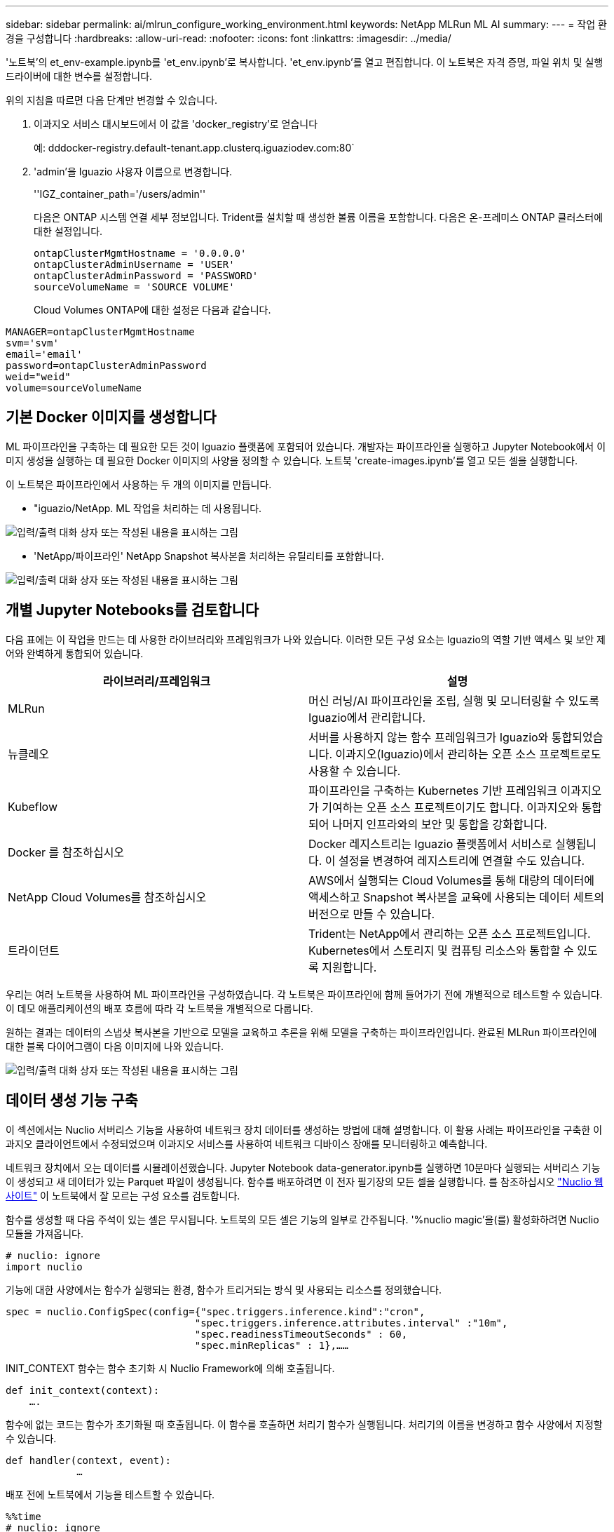 ---
sidebar: sidebar 
permalink: ai/mlrun_configure_working_environment.html 
keywords: NetApp MLRun ML AI 
summary:  
---
= 작업 환경을 구성합니다
:hardbreaks:
:allow-uri-read: 
:nofooter: 
:icons: font
:linkattrs: 
:imagesdir: ../media/


[role="lead"]
'노트북'의 et_env-example.ipynb를 'et_env.ipynb'로 복사합니다. 'et_env.ipynb'를 열고 편집합니다. 이 노트북은 자격 증명, 파일 위치 및 실행 드라이버에 대한 변수를 설정합니다.

위의 지침을 따르면 다음 단계만 변경할 수 있습니다.

. 이과지오 서비스 대시보드에서 이 값을 'docker_registry'로 얻습니다
+
예: dddocker-registry.default-tenant.app.clusterq.iguaziodev.com:80`

. 'admin'을 Iguazio 사용자 이름으로 변경합니다.
+
''IGZ_container_path='/users/admin''

+
다음은 ONTAP 시스템 연결 세부 정보입니다. Trident를 설치할 때 생성한 볼륨 이름을 포함합니다. 다음은 온-프레미스 ONTAP 클러스터에 대한 설정입니다.

+
....
ontapClusterMgmtHostname = '0.0.0.0'
ontapClusterAdminUsername = 'USER'
ontapClusterAdminPassword = 'PASSWORD'
sourceVolumeName = 'SOURCE VOLUME'
....
+
Cloud Volumes ONTAP에 대한 설정은 다음과 같습니다.



....
MANAGER=ontapClusterMgmtHostname
svm='svm'
email='email'
password=ontapClusterAdminPassword
weid="weid"
volume=sourceVolumeName
....


== 기본 Docker 이미지를 생성합니다

ML 파이프라인을 구축하는 데 필요한 모든 것이 Iguazio 플랫폼에 포함되어 있습니다. 개발자는 파이프라인을 실행하고 Jupyter Notebook에서 이미지 생성을 실행하는 데 필요한 Docker 이미지의 사양을 정의할 수 있습니다. 노트북 'create-images.ipynb'를 열고 모든 셀을 실행합니다.

이 노트북은 파이프라인에서 사용하는 두 개의 이미지를 만듭니다.

* "iguazio/NetApp. ML 작업을 처리하는 데 사용됩니다.


image:mlrun_image13.png["입력/출력 대화 상자 또는 작성된 내용을 표시하는 그림"]

* 'NetApp/파이프라인' NetApp Snapshot 복사본을 처리하는 유틸리티를 포함합니다.


image:mlrun_image14.png["입력/출력 대화 상자 또는 작성된 내용을 표시하는 그림"]



== 개별 Jupyter Notebooks를 검토합니다

다음 표에는 이 작업을 만드는 데 사용한 라이브러리와 프레임워크가 나와 있습니다. 이러한 모든 구성 요소는 Iguazio의 역할 기반 액세스 및 보안 제어와 완벽하게 통합되어 있습니다.

|===
| 라이브러리/프레임워크 | 설명 


| MLRun | 머신 러닝/AI 파이프라인을 조립, 실행 및 모니터링할 수 있도록 Iguazio에서 관리합니다. 


| 뉴클레오 | 서버를 사용하지 않는 함수 프레임워크가 Iguazio와 통합되었습니다. 이과지오(Iguazio)에서 관리하는 오픈 소스 프로젝트로도 사용할 수 있습니다. 


| Kubeflow | 파이프라인을 구축하는 Kubernetes 기반 프레임워크 이과지오가 기여하는 오픈 소스 프로젝트이기도 합니다. 이과지오와 통합되어 나머지 인프라와의 보안 및 통합을 강화합니다. 


| Docker 를 참조하십시오 | Docker 레지스트리는 Iguazio 플랫폼에서 서비스로 실행됩니다. 이 설정을 변경하여 레지스트리에 연결할 수도 있습니다. 


| NetApp Cloud Volumes를 참조하십시오 | AWS에서 실행되는 Cloud Volumes를 통해 대량의 데이터에 액세스하고 Snapshot 복사본을 교육에 사용되는 데이터 세트의 버전으로 만들 수 있습니다. 


| 트라이던트 | Trident는 NetApp에서 관리하는 오픈 소스 프로젝트입니다. Kubernetes에서 스토리지 및 컴퓨팅 리소스와 통합할 수 있도록 지원합니다. 
|===
우리는 여러 노트북을 사용하여 ML 파이프라인을 구성하였습니다. 각 노트북은 파이프라인에 함께 들어가기 전에 개별적으로 테스트할 수 있습니다. 이 데모 애플리케이션의 배포 흐름에 따라 각 노트북을 개별적으로 다룹니다.

원하는 결과는 데이터의 스냅샷 복사본을 기반으로 모델을 교육하고 추론을 위해 모델을 구축하는 파이프라인입니다. 완료된 MLRun 파이프라인에 대한 블록 다이어그램이 다음 이미지에 나와 있습니다.

image:mlrun_image15.png["입력/출력 대화 상자 또는 작성된 내용을 표시하는 그림"]



== 데이터 생성 기능 구축

이 섹션에서는 Nuclio 서버리스 기능을 사용하여 네트워크 장치 데이터를 생성하는 방법에 대해 설명합니다. 이 활용 사례는 파이프라인을 구축한 이과지오 클라이언트에서 수정되었으며 이과지오 서비스를 사용하여 네트워크 디바이스 장애를 모니터링하고 예측합니다.

네트워크 장치에서 오는 데이터를 시뮬레이션했습니다. Jupyter Notebook data-generator.ipynb를 실행하면 10분마다 실행되는 서버리스 기능이 생성되고 새 데이터가 있는 Parquet 파일이 생성됩니다. 함수를 배포하려면 이 전자 필기장의 모든 셀을 실행합니다. 를 참조하십시오 https://nuclio.io/["Nuclio 웹 사이트"^] 이 노트북에서 잘 모르는 구성 요소를 검토합니다.

함수를 생성할 때 다음 주석이 있는 셀은 무시됩니다. 노트북의 모든 셀은 기능의 일부로 간주됩니다. '%nuclio magic'을(를) 활성화하려면 Nuclio 모듈을 가져옵니다.

....
# nuclio: ignore
import nuclio
....
기능에 대한 사양에서는 함수가 실행되는 환경, 함수가 트리거되는 방식 및 사용되는 리소스를 정의했습니다.

....
spec = nuclio.ConfigSpec(config={"spec.triggers.inference.kind":"cron",
                                "spec.triggers.inference.attributes.interval" :"10m",
                                "spec.readinessTimeoutSeconds" : 60,
                                "spec.minReplicas" : 1},……
....
INIT_CONTEXT 함수는 함수 초기화 시 Nuclio Framework에 의해 호출됩니다.

....
def init_context(context):
    ….
....
함수에 없는 코드는 함수가 초기화될 때 호출됩니다. 이 함수를 호출하면 처리기 함수가 실행됩니다. 처리기의 이름을 변경하고 함수 사양에서 지정할 수 있습니다.

....
def handler(context, event):
            …
....
배포 전에 노트북에서 기능을 테스트할 수 있습니다.

....
%%time
# nuclio: ignore
init_context(context)
event = nuclio.Event(body='')
output = handler(context, event)
output
....
이 기능은 노트북에서 배포하거나 CI/CD 파이프라인에서 배포할 수 있습니다(이 코드 조정).

....
addr = nuclio.deploy_file(name='generator',project='netops',spec=spec, tag='v1.1')
....


=== 파이프라인 노트북

이 노트북은 이 설정을 위해 개별적으로 실행할 수 없습니다. 이 내용은 각 전자 필기장에 대한 검토일 뿐입니다. 파이프라인을 구성하는 요소로 호출한 것입니다. 개별적으로 실행하려면 MLRun 설명서를 검토하여 Kubernetes 작업으로 실행합니다.



=== SNAP_CV.iynb

이 노트북은 파이프라인의 시작 부분에 있는 Cloud Volume Snapshot 복사본을 처리합니다. 볼륨의 이름을 파이프라인 컨텍스트로 전달합니다. 이 노트북은 스냅샷 복사본을 처리하기 위해 셸 스크립트를 호출합니다. 파이프라인에서 실행되는 동안 실행 컨텍스트에는 실행에 필요한 모든 파일을 찾는 데 도움이 되는 변수가 포함되어 있습니다. 이 코드를 작성하는 동안 개발자는 이 코드를 실행하는 컨테이너의 파일 위치에 대해 걱정할 필요가 없습니다. 나중에 설명했듯이 이 응용 프로그램은 모든 종속성을 포함하여 배포되며 실행 컨텍스트를 제공하는 파이프라인 매개 변수의 정의입니다.

....
command = os.path.join(context.get_param('APP_DIR'),"snap_cv.sh")
....
생성된 스냅샷 복사본 위치는 파이프라인의 단계에서 사용할 MLRun 컨텍스트에 배치됩니다.

....
context.log_result('snapVolumeDetails',snap_path)
....
다음 세 개의 노트북은 병렬로 실행됩니다.



=== 데이터 준비 .ipynb

원시 메트릭을 기능으로 전환하여 모델 교육을 활성화해야 합니다. 이 노트북은 Snapshot 디렉토리에서 원시 메트릭을 읽고 모델 훈련을 위한 기능을 NetApp 볼륨에 씁니다.

파이프라인 컨텍스트에서 실행되는 경우 입력 DATA_DIR에 스냅샷 복사 위치가 포함됩니다.

....
metrics_table = os.path.join(str(mlruncontext.get_input('DATA_DIR', os.getenv('DATA_DIR','/netpp'))),
                             mlruncontext.get_param('metrics_table', os.getenv('metrics_table','netops_metrics_parquet')))
....


=== ipynb 설명

수신 메트릭을 시각화하기 위해 Kubeflow 및 MLRun UI를 통해 사용할 수 있는 플롯 및 그래프를 제공하는 파이프라인 단계를 배포합니다. 각 실행에는 이 시각화 도구의 고유 버전이 있습니다.

....
ax.set_title("features correlation")
plt.savefig(os.path.join(base_path, "plots/corr.png"))
context.log_artifact(PlotArtifact("correlation",  body=plt.gcf()), local_path="plots/corr.html")
....


=== Deploy-feature-function.ipynb

NetApp은 이상 징후를 찾기 위한 메트릭을 지속적으로 모니터링합니다. 이 노트북은 들어오는 메트릭에 대한 예측을 실행하는 데 필요한 기능을 생성하는 서버리스 기능을 생성합니다. 이 노트북은 함수 생성을 호출합니다. 기능 코드는 노트북 data-prep.ipynb에 있다. 이러한 목적을 위해 파이프라인에서 한 단계씩 동일한 전자 필기장을 사용합니다.



=== 훈련.iynb

피처를 작성한 후 모델 교육을 시작합니다. 이 단계의 출력은 추론을 위해 사용할 모델입니다. 또한 각 실행(실험)을 추적하기 위해 통계를 수집합니다.

예를 들어 다음 명령은 해당 실험의 컨텍스트에 정확도 점수를 입력합니다. 이 값은 Kubeflow 및 MLRun에서 볼 수 있습니다.

....
context.log_result(‘accuracy’,score)
....


=== deploy-추론-function.ipynb입니다

파이프라인의 마지막 단계는 모델을 서버리스 기능으로 구축하여 연속 추론을 수행하는 것입니다. 이 노트북은 'nuclio-추론-function.ipynb'에 정의된 서버리스 기능의 생성을 호출합니다.



== 파이프라인 검토 및 구축

파이프라인에서 모든 노트북을 함께 실행할 경우 실험을 지속적으로 실행하여 새로운 측정 지표를 기준으로 모델의 정확성을 재평가할 수 있습니다. 먼저 파이프라인 iptynb 노트북을 엽니다. NetApp과 Iguazio가 이 ML 파이프라인 구축을 단순화하는 방법을 자세히 설명 드리겠습니다.

MLRun을 사용하여 컨텍스트를 제공하고 파이프라인의 각 단계에 대한 리소스 할당을 처리합니다. MLRun API 서비스는 Iguazio 플랫폼에서 실행되며 Kubernetes 리소스와 상호 작용하는 지점입니다. 각 개발자는 리소스를 직접 요청할 수 없습니다. API는 요청을 처리하고 액세스 제어를 활성화합니다.

....
# MLRun API connection definition
mlconf.dbpath = 'http://mlrun-api:8080'
....
파이프라인은 NetApp Cloud Volumes 및 온프레미스 볼륨과 함께 사용할 수 있습니다. Cloud Volumes를 사용하기 위해 이 데모를 구축했지만 코드에서 온프레미스 실행 옵션을 확인할 수 있습니다.

....
# Initialize the NetApp snap fucntion once for all functions in a notebook
if [ NETAPP_CLOUD_VOLUME ]:
    snapfn = code_to_function('snap',project='NetApp',kind='job',filename="snap_cv.ipynb").apply(mount_v3io())
    snap_params = {
    "metrics_table" : metrics_table,
    "NETAPP_MOUNT_PATH" : NETAPP_MOUNT_PATH,
    'MANAGER' : MANAGER,
    'svm' : svm,
    'email': email,
    'password': password ,
    'weid': weid,
    'volume': volume,
    "APP_DIR" : APP_DIR
       }
else:
    snapfn = code_to_function('snap',project='NetApp',kind='job',filename="snapshot.ipynb").apply(mount_v3io())
….
snapfn.spec.image = docker_registry + '/netapp/pipeline:latest'
snapfn.spec.volume_mounts = [snapfn.spec.volume_mounts[0],netapp_volume_mounts]
      snapfn.spec.volumes = [ snapfn.spec.volumes[0],netapp_volumes]
....
Jupyter 노트북을 Kubeflow 단계로 전환하는 데 필요한 첫 번째 작업은 코드를 함수로 전환하는 것입니다. 기능에는 해당 노트북을 실행하는 데 필요한 모든 사양이 있습니다. 전자 필기장을 아래로 스크롤하면 파이프라인의 모든 단계에 대한 기능을 정의하는 것을 볼 수 있습니다.

|===
| 노트북의 일부입니다 | 설명 


| code_to_function> (MLRun 모듈의 일부) | 함수 이름: 프로젝트 이름. 모든 프로젝트 아티팩트를 구성하는 데 사용됩니다. 이것은 MLRun UI에서 볼 수 있습니다. 있습니다. 이 경우에는 Kubernetes 작업입니다. 이는 Dask, MPI, 스파크k8s 등이 될 수 있습니다. 자세한 내용은 MLRun 설명서를 참조하십시오. 파일. 전자 필기장의 이름입니다. Git(HTTP)의 위치일 수도 있습니다. 


| 이미지 | 이 단계에서 사용 중인 Docker 이미지의 이름입니다. 앞에서 create-image.ipynb 전자 필기장으로 이 기능을 만들었습니다. 


| volume_mounts 및 volume | 런타임에 NetApp Cloud Volume을 마운트하기 위한 세부 정보 
|===
단계에 대한 매개 변수도 정의합니다.

....
params={   "FEATURES_TABLE":FEATURES_TABLE,
           "SAVE_TO" : SAVE_TO,
           "metrics_table" : metrics_table,
           'FROM_TSDB': 0,
           'PREDICTIONS_TABLE': PREDICTIONS_TABLE,
           'TRAIN_ON_LAST': '1d',
           'TRAIN_SIZE':0.7,
           'NUMBER_OF_SHARDS' : 4,
           'MODEL_FILENAME' : 'netops.v3.model.pickle',
           'APP_DIR' : APP_DIR,
           'FUNCTION_NAME' : 'netops-inference',
           'PROJECT_NAME' : 'netops',
           'NETAPP_SIM' : NETAPP_SIM,
           'NETAPP_MOUNT_PATH': NETAPP_MOUNT_PATH,
           'NETAPP_PVC_CLAIM' : NETAPP_PVC_CLAIM,
           'IGZ_CONTAINER_PATH' : IGZ_CONTAINER_PATH,
           'IGZ_MOUNT_PATH' : IGZ_MOUNT_PATH
            }
....
모든 단계에 대한 함수 정의가 있으면 파이프라인을 구성할 수 있습니다. 우리는 이 정의를 만들기 위해 'kfp' 모듈을 사용합니다. MLRun을 사용하는 것과 자체적으로 구축하는 것의 차이점은 코딩의 단순화 및 단축입니다.

정의한 기능은 MLRun의 AS_STEP 기능을 이용하여 STEP 부품으로 변한다.



=== 스냅샷 단계 정의

스냅샷 기능을 시작하고 v3io를 소스로 출력 및 마운트합니다.

....
snap = snapfn.as_step(NewTask(handler='handler',params=snap_params),
name='NetApp_Cloud_Volume_Snapshot',outputs=['snapVolumeDetails','training_parquet_file']).apply(mount_v3io())
....
|===
| 매개 변수 | 세부 정보 


| 새 작업 | NewTask 는 함수 실행의 정의입니다. 


| (MLRun 모듈) | 핸들러. 호출할 Python 함수의 이름입니다. 전자 필기장에서 이름 처리기를 사용했지만 필수 사항은 아닙니다. 매개 변수 실행에 전달된 매개 변수. 코드 안에서 context.get_param('parameter')을 사용하여 값을 가져옵니다. 


| AS_STEP | 이름. Kubeflow 파이프라인 단계의 이름입니다. 출력. 이 값은 완료 시 단계에서 사전에 추가하는 값입니다. SNAP_CV.iynb 노트북을 살펴보십시오. mount_v3io(). 이를 통해 파이프라인을 실행하는 사용자에 대해 /User를 마운트하는 단계를 구성합니다. 
|===
....
prep = data_prep.as_step(name='data-prep', handler='handler',params=params,
                          inputs = {'DATA_DIR': snap.outputs['snapVolumeDetails']} ,
                          out_path=artifacts_path).apply(mount_v3io()).after(snap)
....
|===
| 매개 변수 | 세부 정보 


| 입력 | 이전 단계의 출력을 단계별로 전달할 수 있습니다. 이 경우 snap.outputs ['sapVolumeDetails']는 스냅 단계에서 생성한 스냅샷 복사본의 이름입니다. 


| 아웃_경로 | MLRun 모듈 log_artifacts를 사용하여 생성하는 아티팩트를 배치할 위치입니다. 
|===
pipeline.ipynb는 위에서 아래로 실행할 수 있다. 그런 다음 Iguazio 대시보드에서 Pipelines 탭으로 이동하여 Iguazio 대시보드 파이프라인 탭에 표시된 진행 상황을 모니터링할 수 있습니다.

image:mlrun_image16.png["입력/출력 대화 상자 또는 작성된 내용을 표시하는 그림"]

모든 러닝에서 훈련 단계의 정확성을 기록했기 때문에 훈련 정확도 기록에서도 볼 수 있듯이 각 실험마다 정확한 기록을 가지고 있습니다.

image:mlrun_image17.png["입력/출력 대화 상자 또는 작성된 내용을 표시하는 그림"]

스냅샷 단계를 선택하면 이 실험을 실행하는 데 사용된 스냅샷 복사본의 이름을 볼 수 있습니다.

image:mlrun_image18.png["입력/출력 대화 상자 또는 작성된 내용을 표시하는 그림"]

설명된 단계에는 우리가 사용한 지표를 탐색할 수 있는 시각적 인공물이 있습니다. 다음 이미지와 같이 전체 플롯을 보기 위해 확장할 수 있습니다.

image:mlrun_image19.png["입력/출력 대화 상자 또는 작성된 내용을 표시하는 그림"]

또한 MLRun API 데이터베이스는 프로젝트별로 구성된 각 실행의 입력, 출력 및 아티팩트를 추적합니다. 각 시리즈의 입력, 출력 및 아티팩트의 예는 다음 영상에서 확인할 수 있습니다.

image:mlrun_image20.png["입력/출력 대화 상자 또는 작성된 내용을 표시하는 그림"]

각 직무마다 추가 세부 정보를 저장합니다.

image:mlrun_image21.png["입력/출력 대화 상자 또는 작성된 내용을 표시하는 그림"]

MLRun에 대한 자세한 내용은 이 문서에서 다룰 수 있는 것보다 많습니다. 단계와 함수의 정의를 비롯한 Al 아티팩트는 API 데이터베이스에 저장하고 버전을 지정한 후 개별 또는 전체 프로젝트로 호출할 수 있습니다. 프로젝트를 저장하고 나중에 사용할 수 있도록 Git에 푸시할 수도 있습니다. 자세한 내용은 에서 확인하시기 바랍니다 https://github.com/mlrun/mlrun["MLRun GitHub 사이트"^].
